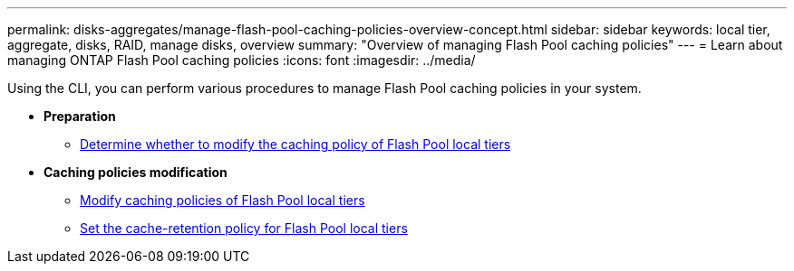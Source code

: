 ---
permalink: disks-aggregates/manage-flash-pool-caching-policies-overview-concept.html
sidebar: sidebar
keywords: local tier, aggregate, disks, RAID, manage disks, overview
summary: "Overview of managing Flash Pool caching policies"
---
= Learn about managing ONTAP Flash Pool caching policies
:icons: font
:imagesdir: ../media/

[.lead]
Using the CLI, you can perform various procedures to manage Flash Pool caching policies in your system.

* *Preparation*

** link:determine-modify-caching-policy-flash-pool-task.html[Determine whether to modify the caching policy of Flash Pool local tiers]

* *Caching policies modification*

** link:modify-caching-policies-flash-pool-aggregates-task.html[Modify caching policies of Flash Pool local tiers]

** link:set-cache-data-retention-policy-flash-pool-task.html[Set the cache-retention policy for Flash Pool local tiers]

// 2025-Mar-6, ONTAPDOC-2850
// BURT 1485072, 08-30-2022
